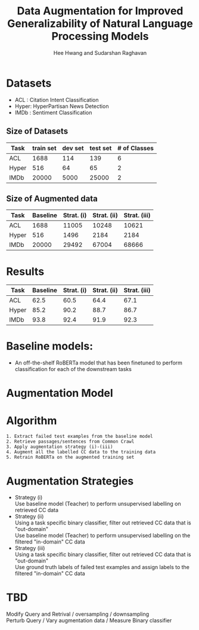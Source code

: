 #+title: Data Augmentation for Improved Generalizability of Natural Language Processing Models
#+OPTIONS: toc:nil
#+LATEX_HEADER: \usepackage[margin=0.5in]{geometry}
#+AUTHOR: Hee Hwang and Sudarshan Raghavan
#+EMAIL: {hhwang, sraghavan}@cs.umass.edu
#+LATEX_CLASS_OPTIONS: [twocolumn]


\begin{abstract}
A rapid data augmentation framework to improve the performance of natural language processing models. To augment data for a particular downstream task, we use DepCC, A Dependency-Parsed Text Corpus from Common Crawl. First, we take the Common Crawl data and index 35M documents using Apache Solr, a search engine that uses BM25(Similar to TF-IDF) scoring model. Secondly, we prepare queries from the train/test dataset. After retrieving relevant documents using the query, we convert the documents into dense embeddings and apply  K-nearest-neighbors to the candidate passages to rank the relevant documents. We augment data using various strategies. To show performance, we measure held-out accuracy.
\end{abstract}

* Datasets
  - ACL  : Citation Intent Classification
  - Hyper: HyperPartisan News Detection
  - IMDb : Sentiment Classification
** Size of Datasets
   |-------+-----------+---------+----------+--------------|
   | Task  | train set | dev set | test set | # of Classes |
   |-------+-----------+---------+----------+--------------|
   | ACL   |      1688 |     114 |      139 |            6 |
   |-------+-----------+---------+----------+--------------|
   | Hyper |       516 |      64 |       65 |            2 |
   |-------+-----------+---------+----------+--------------|
   | IMDb  |     20000 |    5000 |    25000 |            2 |
   |-------+-----------+---------+----------+--------------|

** Size of Augmented data
   |-------+----------+------------+-------------+--------------|
   | Task  | Baseline | Strat. (i) | Strat. (ii) | Strat. (iii) |
   |-------+----------+------------+-------------+--------------|
   | ACL   |     1688 |      11005 |       10248 |        10621 |
   |-------+----------+------------+-------------+--------------|
   | Hyper |      516 |       1496 |        2184 |         2184 |
   |-------+----------+------------+-------------+--------------|
   | IMDb  |    20000 |      29492 |       67004 |        68666 |
   |-------+----------+------------+-------------+--------------|


* Results
  |-------+----------+------------+-------------+--------------|
  | Task  | Baseline | Strat. (i) | Strat. (ii) | Strat. (iii) |
  |-------+----------+------------+-------------+--------------|
  | ACL   |     62.5 |       60.5 |        64.4 |         67.1 |
  |-------+----------+------------+-------------+--------------|
  | Hyper |     85.2 |       90.2 |        88.7 |         86.7 |
  |-------+----------+------------+-------------+--------------|
  | IMDb  |     93.8 |       92.4 |        91.9 |         92.3 |
  |-------+----------+------------+-------------+--------------|

* Baseline models: 
  - An off-the-shelf RoBERTa model that has been finetuned to perform classification for each of the downstream tasks

* Augmentation Model
[[./png/da.png]]

* Algorithm
  #+BEGIN_SRC
1. Extract failed test examples from the baseline model
2. Retrieve passages/sentences from Common Crawl 
3. Apply augmentation strategy (i)-(iii)
4. Augment all the labelled CC data to the training data
5. Retrain RoBERTa on the augmented training set 
  #+END_SRC

* Augmentation Strategies 
- Strategy (i)\\
  Use baseline model (Teacher) to perform unsupervised labelling on retrieved CC data
- Strategy (ii)\\
  Using a task specific binary classifier, 
  filter out retrieved CC data that is "out-domain"\\
  Use baseline model (Teacher) to perform unsupervised labelling on the filtered "in-domain" CC data
- Strategy (iii)\\
  Using a task specific binary classifier, 
  filter out retrieved CC data that is "out-domain"\\
  Use ground truth labels of failed test examples and assign labels to the filtered "in-domain" CC data


   # * Augmentation strategy (ii):
   # ** Extract failed test examples from the baseline model
   # ** Retrieve passages/sentences from Common Crawl (CC) using Apache Solr using failed test examples as queries (no heuristic in how                                    much to retrieve)
   # ** Using a task specific binary classifier, filter out retrieved CC data that is "out-domain"
   # ** Use baseline model (Teacher) to perform unsupervised labelling on the filtered "in-domain" CC data
   # ** Augment all the labelled CC data to the training data
   # ** Retrain RoBERTa on the augmented training set (Student) and re-check performance on test data
 
   # * Augmentation strategy (iii):
   # ** Extract failed test examples from the baseline model
   # ** Retrieve passages/sentences from Common Crawl (CC) using Apache Solr using failed test examples as queries (no heuristic in how                                   much to retrieve)
   # ** Using a task specific binary classifier, filter out retrieved CC data that is "out-domain"
   # ** Use ground truth labels of failed test examples and assign labels to the filtered "in-domain" CC data
   # ** Augment all the labelled CC data to the training data
   # ** Retrain RoBERTa on the augmented training set (Student) and re-check performance on test data


* TBD
Modify Query and Retrival / oversampling / downsampling \\
Perturb Query / Vary augmentation data / Measure Binary classifier


#    - All the training examples
#    - Hard to learn training examples
#    - Randomly picking from the held-out training set

# ** Experiments with respect to retrieval
#    - Random retrieval from the common crawl dataset
#    - K-Nearest Neighbors using query embeddings, rather than Apach Solr

# ** Perturbation of query
#    - Perturbing the queries from the training set
#    - Exchange certain words in queries with an alternative
#    - Paraphrasing

# ** Plotting
#    - Vary number of augmented examples per query
#    - A tabular plot that illustrates how augmentation performance changes when a binary classifier

# ** Downsampling & Oversampling
#    - Downsampling training set in high resource setting task. e.g. Using 25% of the original training set
#    - Oversampling: we augment the training data to make it 200% of the
#      original size and evaluate how well the subsequent augmented model
#      performs.

